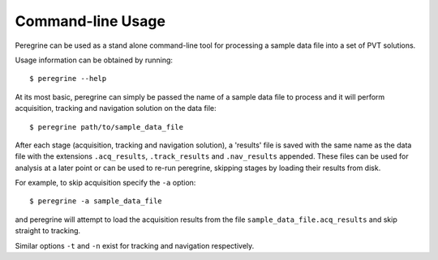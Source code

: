 ==================
Command-line Usage
==================

Peregrine can be used as a stand alone command-line tool for processing a
sample data file into a set of PVT solutions.

Usage information can be obtained by running::

  $ peregrine --help

At its most basic, peregrine can simply be passed the name of a sample data
file to process and it will perform acquisition, tracking and navigation
solution on the data file::

  $ peregrine path/to/sample_data_file

After each stage (acquisition, tracking and navigation solution), a 'results'
file is saved with the same name as the data file with the extensions
``.acq_results``, ``.track_results`` and ``.nav_results`` appended. These files
can be used for analysis at a later point or can be used to re-run peregrine,
skipping stages by loading their results from disk.

For example, to skip acquisition specify the ``-a`` option::

  $ peregrine -a sample_data_file

and peregrine will attempt to load the acquisition results from the file
``sample_data_file.acq_results`` and skip straight to tracking.

Similar options ``-t`` and ``-n`` exist for tracking and navigation respectively.

